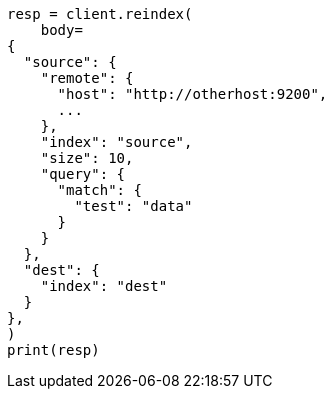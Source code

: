 // docs/reindex.asciidoc:1062

[source, python]
----
resp = client.reindex(
    body=
{
  "source": {
    "remote": {
      "host": "http://otherhost:9200",
      ...
    },
    "index": "source",
    "size": 10,
    "query": {
      "match": {
        "test": "data"
      }
    }
  },
  "dest": {
    "index": "dest"
  }
},
)
print(resp)
----